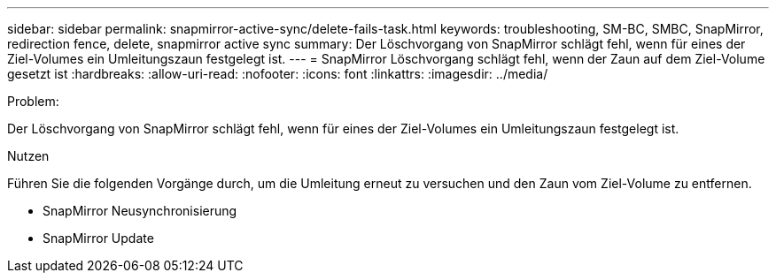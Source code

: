 ---
sidebar: sidebar 
permalink: snapmirror-active-sync/delete-fails-task.html 
keywords: troubleshooting, SM-BC, SMBC, SnapMirror, redirection fence, delete, snapmirror active sync 
summary: Der Löschvorgang von SnapMirror schlägt fehl, wenn für eines der Ziel-Volumes ein Umleitungszaun festgelegt ist. 
---
= SnapMirror Löschvorgang schlägt fehl, wenn der Zaun auf dem Ziel-Volume gesetzt ist
:hardbreaks:
:allow-uri-read: 
:nofooter: 
:icons: font
:linkattrs: 
:imagesdir: ../media/


.Problem:
[role="lead"]
Der Löschvorgang von SnapMirror schlägt fehl, wenn für eines der Ziel-Volumes ein Umleitungszaun festgelegt ist.

.Nutzen
Führen Sie die folgenden Vorgänge durch, um die Umleitung erneut zu versuchen und den Zaun vom Ziel-Volume zu entfernen.

* SnapMirror Neusynchronisierung
* SnapMirror Update

